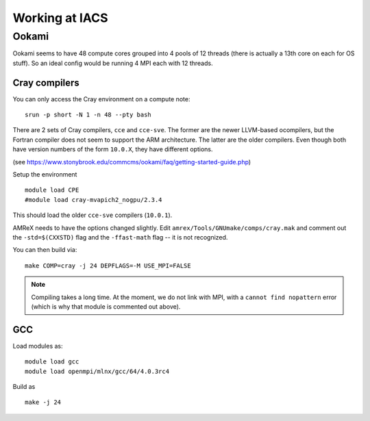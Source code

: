 .. highlight:: bash

***************
Working at IACS
***************

Ookami
======

Ookami seems to have 48 compute cores grouped into 4 pools of 12
threads (there is actually a 13th core on each for OS stuff).  So an
ideal config would be running 4 MPI each with 12 threads.



Cray compilers
--------------

You can only access the Cray environment on a compute note:

::

  srun -p short -N 1 -n 48 --pty bash



There are 2 sets of Cray compilers, ``cce`` and ``cce-sve``.  The
former are the newer LLVM-based ocompilers, but the Fortran compiler
does not seem to support the ARM architecture.  The latter are the
older compilers.  Even though both have version numbers of the form
``10.0.X``, they have different options.

(see https://www.stonybrook.edu/commcms/ookami/faq/getting-started-guide.php)

Setup the environment

::

  module load CPE
  #module load cray-mvapich2_nogpu/2.3.4

This should load the older ``cce-sve`` compilers (``10.0.1``).

AMReX needs to have the options changed slightly.  Edit
``amrex/Tools/GNUmake/comps/cray.mak`` and comment out the
``-std=$(CXXSTD)`` flag and the ``-ffast-math`` flag -- it is not recognized.

You can then build via:

::

  make COMP=cray -j 24 DEPFLAGS=-M USE_MPI=FALSE


.. note::

   Compiling takes a long time.  At the moment, we do not link with
   MPI, with a ``cannot find nopattern`` error (which is why that
   module is commented out above).



GCC
---

Load modules as:

::

  module load gcc
  module load openmpi/mlnx/gcc/64/4.0.3rc4

Build as

::

  make -j 24

